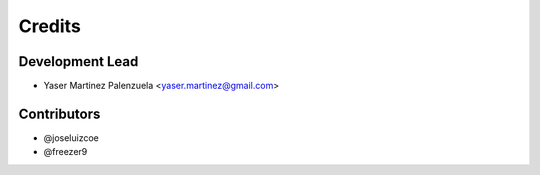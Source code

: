 =======
Credits
=======

Development Lead
----------------

* Yaser Martinez Palenzuela <yaser.martinez@gmail.com>

Contributors
------------

* @joseluizcoe
* @freezer9
